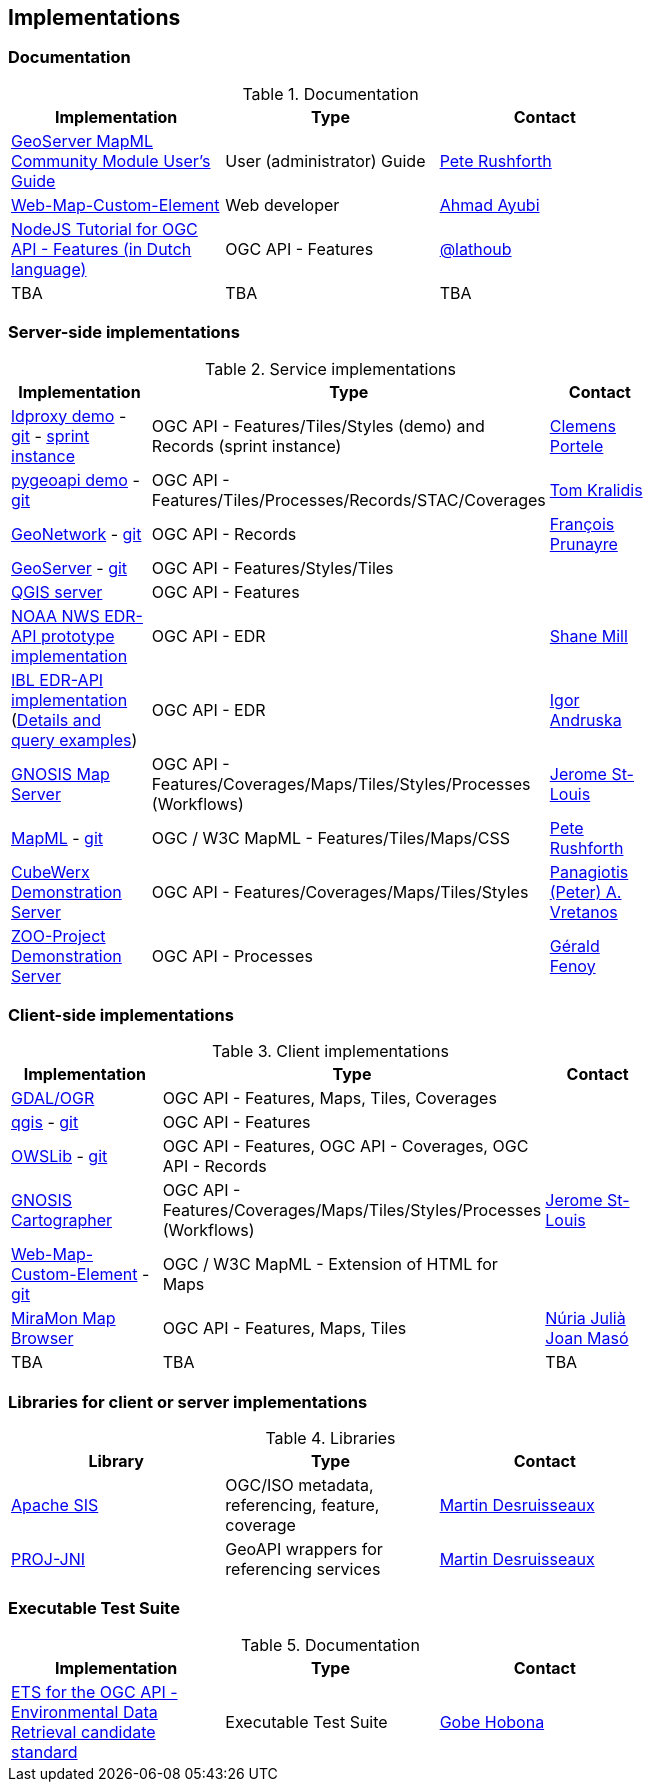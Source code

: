 == Implementations

=== Documentation

[#table_documentation,reftext='{table-caption} {counter:table-num}']
.Documentation
[cols=",,",width="75%",options="header",align="center"]
|===
|Implementation | Type | Contact

| https://docs.geoserver.org/latest/en/user/community/mapml/index.html[GeoServer MapML Community Module User's Guide]
| User (administrator) Guide
| https://github.com/prushforth[Pete Rushforth]

| https://maps4html.org/web-map-doc/[Web-Map-Custom-Element]
| Web developer
| https://github.com/ahmadayubi[Ahmad Ayubi]

| https://github.com/flagis/ogcapi_s2[NodeJS Tutorial for OGC API - Features (in Dutch language)]
| OGC API - Features
| https://github.com/lathoub[@lathoub]

| TBA
| TBA
| TBA
|===

=== Server-side implementations

[#table_implementation,reftext='{table-caption} {counter:table-num}']
.Service implementations
[cols=",,",width="75%",options="header",align="center"]
|===
|Implementation | Type | Contact

| https://demo.ldproxy.net/[ldproxy demo] - https://github.com/interactive-instruments/ldproxy[git] - https://geoinfodok.ldproxy.net/geoinfodok[sprint instance]
| OGC API - Features/Tiles/Styles (demo) and Records (sprint instance)
| https://github.com/cportele[Clemens Portele]

| https://demo.pygeoapi.io/master[pygeoapi demo] - https://github.com/geopython/pygeoapi[git]
| OGC API - Features/Tiles/Processes/Records/STAC/Coverages
| https://github.com/tomkralidis[Tom Kralidis]

| https://apps.titellus.net/ogcapi/[GeoNetwork] - https://github.com/geonetwork/geonetwork-microservices[git]
| OGC API - Records
| https://github.com/fxprunayre[François Prunayre]

| http://cloudsdi.geo-solutions.it/geoserver/wfs3[GeoServer] -  https://github.com/geoserver/geoserver/tree/master/src/community/ogcapi[git]
| OGC API - Features/Styles/Tiles
|

| https://blog.qgis.org/2019/11/26/qgis-server-is-ready-for-the-new-ogc-api-for-features-protocol[QGIS server]
| OGC API - Features
|

| https://data-api-mdl.nws.noaa.gov/EDR-API[NOAA NWS EDR-API prototype implementation]
| OGC API - EDR
| https://github.com/ShaneMill1[Shane Mill]

| https://ogcie.iblsoft.com/edr[IBL EDR-API implementation] (https://github.com/opengeospatial/ogcapi-environmental-data-retrieval/blob/master/Implementations.md#ibl-software-engineering[Details and query examples])
| OGC API - EDR
| https://github.com/iandruska-ibl[Igor Andruska]

| https://maps.ecere.com/ogcapi[GNOSIS Map Server]
| OGC API - Features/Coverages/Maps/Tiles/Styles/Processes (Workflows)
| https://github.com/jerstlouis[Jerome St-Louis]

| https://docs.geoserver.org/latest/en/user/community/mapml/index.html[MapML] -  https://github.com/Maps4HTML/geoserver[git]
| OGC / W3C MapML - Features/Tiles/Maps/CSS
| https://github.com/prushforth[Pete Rushforth]

| https://test.cubewerx.com/cubewerx/cubeserv/demo[CubeWerx Demonstration Server]
| OGC API - Features/Coverages/Maps/Tiles/Styles
| http://github.com/pvretano[Panagiotis (Peter) A. Vretanos]

| https://demo.mapmint.com/ogc-api/index.html[ZOO-Project Demonstration Server]
| OGC API - Processes
| http://github.com/gfenoy[Gérald Fenoy]

|===


=== Client-side implementations

[#table_implementation,reftext='{table-caption} {counter:table-num}']
.Client implementations
[cols=",,",width="75%",options="header",align="center"]
|===
|Implementation | Type | Contact

| https://gdal.org/drivers/vector/oapif.html[GDAL/OGR]
| OGC API - Features, Maps, Tiles, Coverages
|

| https://docs.qgis.org/testing/en/docs/user_manual/working_with_ogc/ogc_client_support.html?highlight=wfs3#wfs-and-wfs-t-client[qgis] - https://github.com/qgis/QGIS/blob/master/src/providers/wfs/qgsoapifprovider.cpp[git]
| OGC API - Features
|

| https://geopython.github.io/OWSLib/#ogc-api[OWSLib] - https://github.com/geopython/OWSLib/tree/master/owslib/ogcapi[git]
| OGC API - Features, OGC API - Coverages, OGC API - Records
|

| https://ecere.ca/gnosis[GNOSIS Cartographer]
| OGC API - Features/Coverages/Maps/Tiles/Styles/Processes (Workflows)
| https://github.com/jerstlouis[Jerome St-Louis]

| https://geogratis.gc.ca/mapml/en/cbmtile/fdi/[Web-Map-Custom-Element] - https://github.com/Maps4HTML/Web-Map-Custom-Element[git]
| OGC / W3C MapML - Extension of HTML for Maps
|

| http://www.ogc.uab.cat/JointCodeSprintOGC2021/[MiraMon Map Browser]
| OGC API - Features, Maps, Tiles
| https://github.com/NuriaJulia[Núria Julià] https://github.com/JoanMaso[Joan Masó]

| TBA
| TBA
| TBA
|===


=== Libraries for client or server implementations

[#table_implementation,reftext='{table-caption} {counter:table-num}']
.Libraries
[cols=",,",width="75%",options="header",align="center"]
|===
|Library | Type | Contact

| https://sis.apache.org[Apache SIS]
| OGC/ISO metadata, referencing, feature, coverage
| https://github.com/desruisseaux[Martin Desruisseaux]

| https://github.com/Kortforsyningen/PROJ-JNI[PROJ-JNI]
| GeoAPI wrappers for referencing services
| https://github.com/desruisseaux[Martin Desruisseaux]
|===


=== Executable Test Suite

[#table_documentation,reftext='{table-caption} {counter:table-num}']
.Documentation
[cols=",,",width="75%",options="header",align="center"]
|===
|Implementation | Type | Contact

| https://github.com/opengeospatial/ets-ogcapi-edr10[ETS for the OGC API - Environmental Data Retrieval candidate standard]
| Executable Test Suite
| https://github.com/ghobona[Gobe Hobona]

|===
